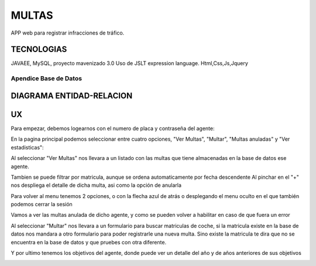 =========================
MULTAS
=========================

APP web para registrar infracciones de tráfico.


TECNOLOGIAS
----------------
JAVAEE, MySQL, proyecto mavenizado 3.0 
Uso de JSLT expression language.
Html,Css,Js,Jquery


Apendice Base de Datos
***************************


DIAGRAMA ENTIDAD-RELACION
----------------

.. image:: readme/er.png

    
UX
----------------
Para empezar, debemos logearnos con el numero de placa y contraseña del agente:

.. image:: readme/login.png

En la pagina principal podemos seleccionar entre cuatro opciones, "Ver Multas", "Multar", "Multas anuladas" y "Ver estadisticas":

.. image:: readme/menu.png

Al seleccionar "Ver Multas" nos llevara a un listado con las multas que tiene almacenadas
en la base de datos ese agente.

.. image:: readme/listado1.png

Tambien se puede filtrar por matricula, aunque se ordena automaticamente por fecha descendente
Al pinchar en el "+" nos despliega el detalle de dicha multa, asi como la opción de anularla

.. image:: readme/listado2.png

Para volver al menu tenemos 2 opciones, o con la flecha azul de atrás o desplegando el menu oculto en el que también podemos cerrar la sesión

.. image:: readme/listado3.png


.. image:: readme/menu.png

Vamos a ver las multas anulada de dicho agente, y como se pueden volver a habilitar en caso de que fuera un error


.. image:: readme/listadoanuladas.png

.. image:: readme/modal.png
Al seleccionar "Multar" nos llevara a un formulario para buscar matriculas de coche, si
la matricula existe en la base de datos nos mandara a otro formulario para poder registrarle
una nueva multa. Sino existe la matricula te dira que no se encuentra en la base de datos y
que pruebes con otra diferente.

.. image:: readme/menu.png

.. image:: readme/buscar.png

.. image:: readme/multar.png

Y por ultimo tenemos los objetivos del agente, donde puede ver un detalle del año y de años anteriores de sus objetivos


.. image:: readme/objetivos1.png


.. image:: readme/objetivos2.png

